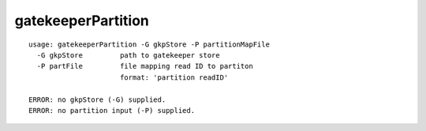 gatekeeperPartition
~~~~~~

::

  usage: gatekeeperPartition -G gkpStore -P partitionMapFile
    -G gkpStore         path to gatekeeper store
    -P partFile         file mapping read ID to partiton
                        format: 'partition readID'
    
  ERROR: no gkpStore (-G) supplied.
  ERROR: no partition input (-P) supplied.
